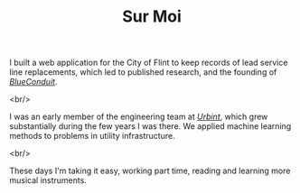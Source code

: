 #+TITLE: Sur Moi

I built a web application for the City of Flint to keep records of lead service line replacements, which led to published research, and the founding of [[https://www.blueconduit.com/][/BlueConduit/]].

<br/>

I was an early member of the engineering team at [[https://urbint.com/][/Urbint/]], which grew substantially during the few years I was there. We applied machine learning methods to problems in utility infrastructure.

<br/>

These days I'm taking it easy, working part time, reading and learning more musical instruments.
